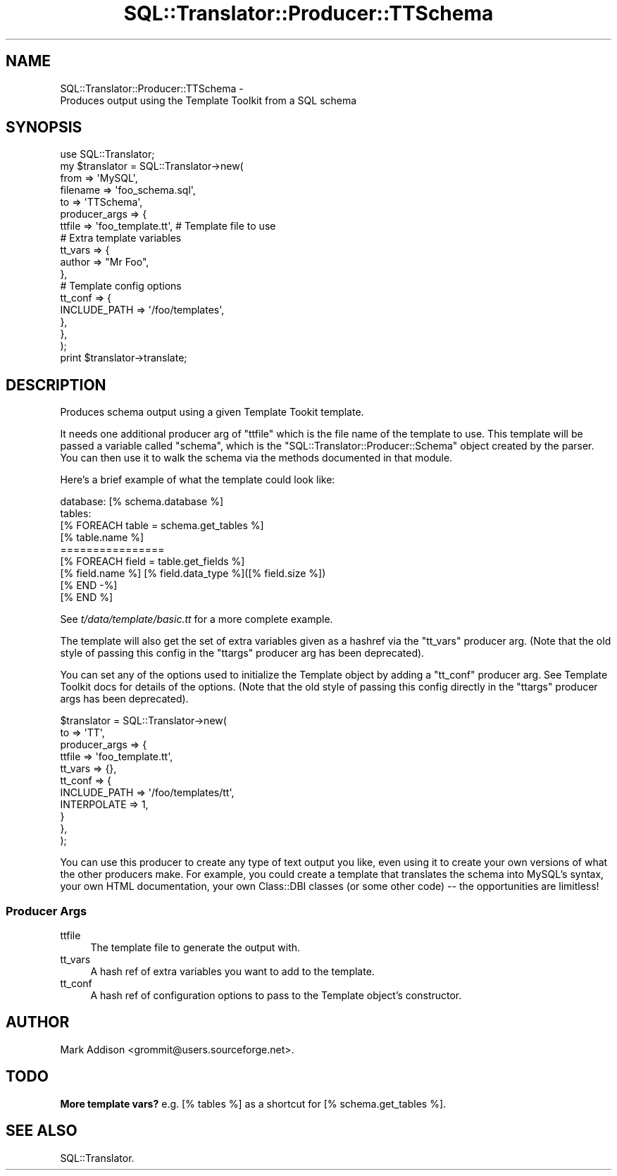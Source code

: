 .\" -*- mode: troff; coding: utf-8 -*-
.\" Automatically generated by Pod::Man 5.01 (Pod::Simple 3.43)
.\"
.\" Standard preamble:
.\" ========================================================================
.de Sp \" Vertical space (when we can't use .PP)
.if t .sp .5v
.if n .sp
..
.de Vb \" Begin verbatim text
.ft CW
.nf
.ne \\$1
..
.de Ve \" End verbatim text
.ft R
.fi
..
.\" \*(C` and \*(C' are quotes in nroff, nothing in troff, for use with C<>.
.ie n \{\
.    ds C` ""
.    ds C' ""
'br\}
.el\{\
.    ds C`
.    ds C'
'br\}
.\"
.\" Escape single quotes in literal strings from groff's Unicode transform.
.ie \n(.g .ds Aq \(aq
.el       .ds Aq '
.\"
.\" If the F register is >0, we'll generate index entries on stderr for
.\" titles (.TH), headers (.SH), subsections (.SS), items (.Ip), and index
.\" entries marked with X<> in POD.  Of course, you'll have to process the
.\" output yourself in some meaningful fashion.
.\"
.\" Avoid warning from groff about undefined register 'F'.
.de IX
..
.nr rF 0
.if \n(.g .if rF .nr rF 1
.if (\n(rF:(\n(.g==0)) \{\
.    if \nF \{\
.        de IX
.        tm Index:\\$1\t\\n%\t"\\$2"
..
.        if !\nF==2 \{\
.            nr % 0
.            nr F 2
.        \}
.    \}
.\}
.rr rF
.\" ========================================================================
.\"
.IX Title "SQL::Translator::Producer::TTSchema 3pm"
.TH SQL::Translator::Producer::TTSchema 3pm 2024-11-18 "perl v5.38.2" "User Contributed Perl Documentation"
.\" For nroff, turn off justification.  Always turn off hyphenation; it makes
.\" way too many mistakes in technical documents.
.if n .ad l
.nh
.SH NAME
SQL::Translator::Producer::TTSchema \-
    Produces output using the Template Toolkit from a SQL schema
.SH SYNOPSIS
.IX Header "SYNOPSIS"
.Vb 7
\&  use SQL::Translator;
\&  my $translator     = SQL::Translator\->new(
\&      from           => \*(AqMySQL\*(Aq,
\&      filename       => \*(Aqfoo_schema.sql\*(Aq,
\&      to             => \*(AqTTSchema\*(Aq,
\&      producer_args  => {
\&          ttfile     => \*(Aqfoo_template.tt\*(Aq,  # Template file to use
\&
\&          # Extra template variables
\&          tt_vars     => {
\&              author => "Mr Foo",
\&          },
\&
\&          # Template config options
\&          tt_conf     => {
\&              INCLUDE_PATH => \*(Aq/foo/templates\*(Aq,
\&          },
\&      },
\&  );
\&  print $translator\->translate;
.Ve
.SH DESCRIPTION
.IX Header "DESCRIPTION"
Produces schema output using a given Template Tookit template.
.PP
It needs one additional producer arg of \f(CW\*(C`ttfile\*(C'\fR which is the file
name of the template to use.  This template will be passed a variable
called \f(CW\*(C`schema\*(C'\fR, which is the \f(CW\*(C`SQL::Translator::Producer::Schema\*(C'\fR object
created by the parser. You can then use it to walk the schema via the
methods documented in that module.
.PP
Here's a brief example of what the template could look like:
.PP
.Vb 9
\&  database: [% schema.database %]
\&  tables:
\&  [% FOREACH table = schema.get_tables %]
\&      [% table.name %]
\&      ================
\&      [% FOREACH field = table.get_fields %]
\&          [% field.name %]   [% field.data_type %]([% field.size %])
\&      [% END \-%]
\&  [% END %]
.Ve
.PP
See \fIt/data/template/basic.tt\fR for a more complete example.
.PP
The template will also get the set of extra variables given as a
hashref via the \f(CW\*(C`tt_vars\*(C'\fR producer arg. (Note that the old style of
passing this config in the \f(CW\*(C`ttargs\*(C'\fR producer arg has been
deprecated).
.PP
You can set any of the options used to initialize the Template object by
adding a \f(CW\*(C`tt_conf\*(C'\fR producer arg. See Template Toolkit docs for details of
the options.
(Note that the old style of passing this config directly in the \f(CW\*(C`ttargs\*(C'\fR producer args
has been deprecated).
.PP
.Vb 11
\&  $translator          = SQL::Translator\->new(
\&      to               => \*(AqTT\*(Aq,
\&      producer_args    => {
\&          ttfile       => \*(Aqfoo_template.tt\*(Aq,
\&          tt_vars      => {},
\&          tt_conf      => {
\&            INCLUDE_PATH => \*(Aq/foo/templates/tt\*(Aq,
\&            INTERPOLATE  => 1,
\&          }
\&      },
\&  );
.Ve
.PP
You can use this producer to create any type of text output you like,
even using it to create your own versions of what the other producers
make.  For example, you could create a template that translates the
schema into MySQL's syntax, your own HTML documentation, your own
Class::DBI classes (or some other code) \-\- the opportunities are
limitless!
.SS "Producer Args"
.IX Subsection "Producer Args"
.IP ttfile 4
.IX Item "ttfile"
The template file to generate the output with.
.IP tt_vars 4
.IX Item "tt_vars"
A hash ref of extra variables you want to add to the template.
.IP tt_conf 4
.IX Item "tt_conf"
A hash ref of configuration options to pass to the Template object's
constructor.
.SH AUTHOR
.IX Header "AUTHOR"
Mark Addison <grommit@users.sourceforge.net>.
.SH TODO
.IX Header "TODO"
\&\fBMore template vars?\fR e.g. [% tables %] as a shortcut for
[% schema.get_tables %].
.SH "SEE ALSO"
.IX Header "SEE ALSO"
SQL::Translator.
